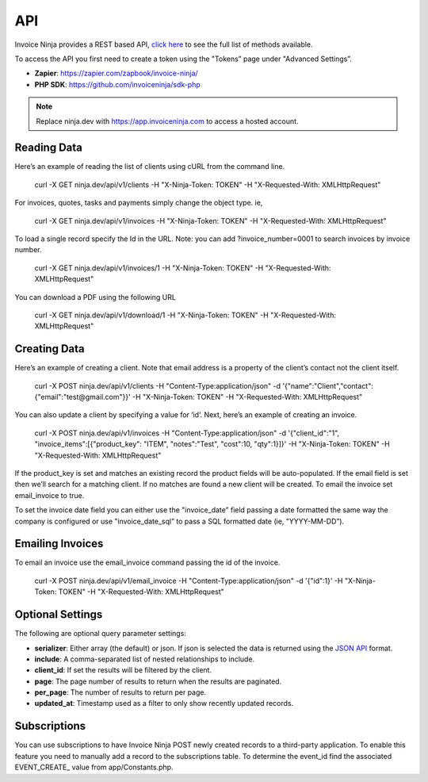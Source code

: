 API
===

Invoice Ninja provides a REST based API, `click here <https://app.invoiceninja.com/api-docs#/>`_ to see the full list of methods available.

To access the API you first need to create a token using the "Tokens” page under "Advanced Settings”.

- **Zapier**: https://zapier.com/zapbook/invoice-ninja/
- **PHP SDK**: https://github.com/invoiceninja/sdk-php

.. NOTE:: Replace ninja.dev with https://app.invoiceninja.com to access a hosted account.

Reading Data
""""""""""""

Here’s an example of reading the list of clients using cURL from the command line.

  curl -X GET ninja.dev/api/v1/clients -H "X-Ninja-Token: TOKEN" -H "X-Requested-With: XMLHttpRequest"

For invoices, quotes, tasks and payments simply change the object type. ie,

  curl -X GET ninja.dev/api/v1/invoices -H "X-Ninja-Token: TOKEN" -H "X-Requested-With: XMLHttpRequest"

To load a single record specify the Id in the URL. Note: you can add ?invoice_number=0001 to search invoices by invoice number.

  curl -X GET ninja.dev/api/v1/invoices/1 -H "X-Ninja-Token: TOKEN" -H "X-Requested-With: XMLHttpRequest"

You can download a PDF using the following URL

  curl -X GET ninja.dev/api/v1/download/1 -H "X-Ninja-Token: TOKEN" -H "X-Requested-With: XMLHttpRequest"

Creating Data
"""""""""""""

Here’s an example of creating a client. Note that email address is a property of the client’s contact not the client itself.

  curl -X POST ninja.dev/api/v1/clients -H "Content-Type:application/json" -d '{"name":"Client","contact":{"email":"test@gmail.com"}}' -H "X-Ninja-Token: TOKEN" -H "X-Requested-With: XMLHttpRequest"

You can also update a client by specifying a value for ‘id’. Next, here’s an example of creating an invoice.

  curl -X POST ninja.dev/api/v1/invoices -H "Content-Type:application/json" -d '{"client_id":"1", "invoice_items":[{"product_key": "ITEM", "notes":"Test", "cost":10, "qty":1}]}' -H "X-Ninja-Token: TOKEN" -H "X-Requested-With: XMLHttpRequest"

If the product_key is set and matches an existing record the product fields will be auto-populated. If the email field is set then we’ll search for a matching client. If no matches are found a new client will be created. To email the invoice set email_invoice to true.

To set the invoice date field you can either use the "invoice_date” field passing a date formatted the same way the company is configured or use "invoice_date_sql” to pass a SQL formatted date (ie, "YYYY-MM-DD”).

Emailing Invoices
"""""""""""""""""

To email an invoice use the email_invoice command passing the id of the invoice.

  curl -X POST ninja.dev/api/v1/email_invoice -H "Content-Type:application/json" -d '{"id":1}' -H "X-Ninja-Token: TOKEN" -H "X-Requested-With: XMLHttpRequest"

Optional Settings
"""""""""""""""""

The following are optional query parameter settings:

- **serializer**: Either array (the default) or json. If json is selected the data is returned using the `JSON API <http://jsonapi.org/>`_ format.
- **include**: A comma-separated list of nested relationships to include.
- **client_id**: If set the results will be filtered by the client.
- **page**: The page number of results to return when the results are paginated.
- **per_page**: The number of results to return per page.
- **updated_at**: Timestamp used as a filter to only show recently updated records.

Subscriptions
"""""""""""""

You can use subscriptions to have Invoice Ninja POST newly created records to a third-party application. To enable this feature you need to manually add a record to the subscriptions table. To determine the event_id find the associated EVENT_CREATE_ value from app/Constants.php.
